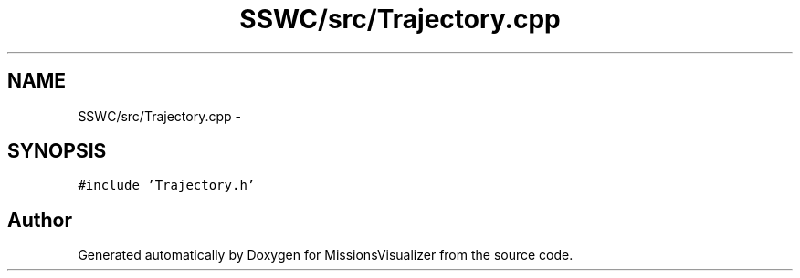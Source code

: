 .TH "SSWC/src/Trajectory.cpp" 3 "Mon May 9 2016" "Version 0.1" "MissionsVisualizer" \" -*- nroff -*-
.ad l
.nh
.SH NAME
SSWC/src/Trajectory.cpp \- 
.SH SYNOPSIS
.br
.PP
\fC#include 'Trajectory\&.h'\fP
.br

.SH "Author"
.PP 
Generated automatically by Doxygen for MissionsVisualizer from the source code\&.
